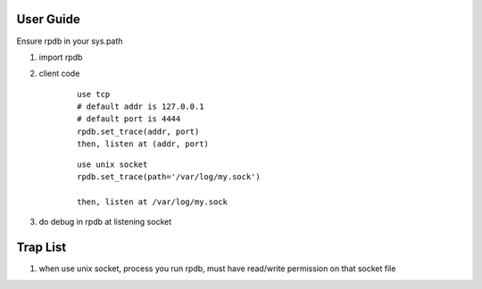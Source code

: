 User Guide
===============

Ensure rpdb in your sys.path

1. import rpdb

2. client code

    ::

        use tcp 
        # default addr is 127.0.0.1
        # default port is 4444
        rpdb.set_trace(addr, port)
        then, listen at (addr, port)

    ::

        use unix socket
        rpdb.set_trace(path='/var/log/my.sock')

        then, listen at /var/log/my.sock

3. do debug in rpdb at listening socket


Trap List
============

1. when use unix socket, process you run rpdb, must have read/write permission on that socket file

